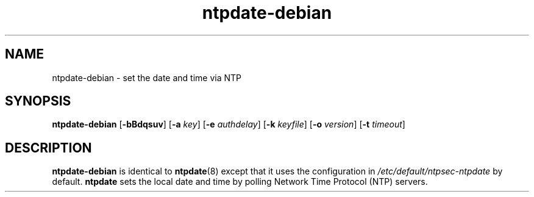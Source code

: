 .TH ntpdate-debian 8
.SH NAME
ntpdate-debian \- set the date and time via NTP
.SH SYNOPSIS
.B ntpdate-debian
.RB [\| \-bBdqsuv \|] 
.RB [\| \-a 
.IR key \|] 
.RB [\| \-e 
.IR authdelay \|] 
.RB [\| \-k 
.IR keyfile \|]
.RB [\| \-o
.IR version \|]
.RB [\| \-t
.IR timeout \|]
.SH DESCRIPTION
.B ntpdate-debian
is identical to
.BR ntpdate (8)
except that it uses the configuration in
.I /etc/default/ntpsec-ntpdate
by default.
.B ntpdate
sets the local date and time by polling Network Time
Protocol (NTP) servers.
